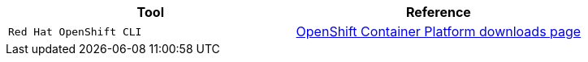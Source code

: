 |===
|**Tool**|**Reference**

| `Red Hat OpenShift CLI`
| https://access.redhat.com/downloads/content/290[OpenShift Container Platform downloads page]

|===
